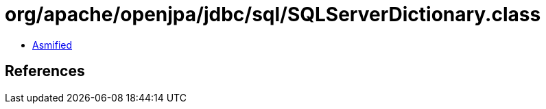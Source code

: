= org/apache/openjpa/jdbc/sql/SQLServerDictionary.class

 - link:SQLServerDictionary-asmified.java[Asmified]

== References

